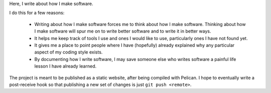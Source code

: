 Here, I write about how I make software.

I do this for a few reasons:

  * Writing about how I make software forces me to think about how I make
    software. Thinking about how I make software will spur me on to write
    better software and to write it in better ways.

  * It helps me keep track of tools I use and ones I would like to use,
    particularly ones I have not found yet.

  * It gives me a place to point people where I have (hopefully) already
    explained why any particular aspect of my coding style exists.

  * By documenting how I write software, I may save someone else who writes
    software a painful life lesson I have already learned.

The project is meant to be published as a static website, after being compiled
with Pelican. I hope to eventually write a post-receive hook so that publishing
a new set of changes is just ``git push <remote>``.
